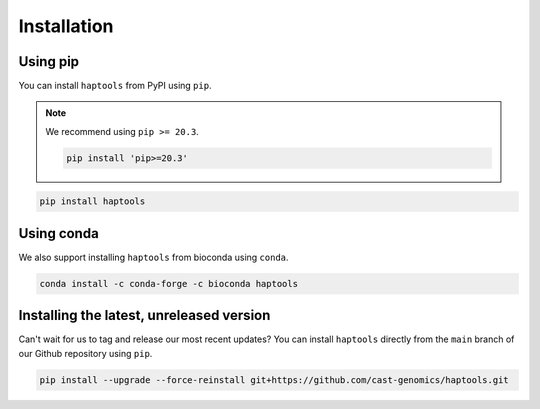 .. _project_info-installation:

============
Installation
============

Using pip
---------

You can install ``haptools`` from PyPI using ``pip``.

.. note::
   We recommend using ``pip >= 20.3``.

   .. code-block:: bash

      pip install 'pip>=20.3'

.. code-block:: bash

   pip install haptools

Using conda
-----------

We also support installing ``haptools`` from bioconda using ``conda``.

.. code-block:: bash

   conda install -c conda-forge -c bioconda haptools

Installing the latest, unreleased version
-----------------------------------------
Can't wait for us to tag and release our most recent updates? You can install ``haptools`` directly from the ``main`` branch of our Github repository using ``pip``.

.. code-block:: bash

   pip install --upgrade --force-reinstall git+https://github.com/cast-genomics/haptools.git
